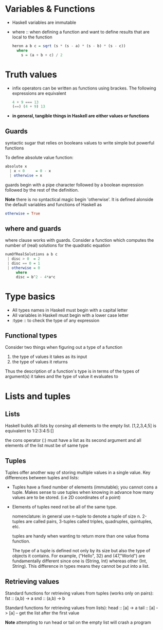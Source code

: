 * Variables & Functions
  - Haskell variables are immutable
  - where :: when defining a function and want to define results that are
             local to the function
             #+BEGIN_SRC haskell
               heron a b c = sqrt (s * (s - a) * (s - b) * (s - c))
                 where
                   s = (a + b + c) / 2
             #+END_SRC
* Truth values
  - infix operators can be written as functions using brackes. The following
    expressions are equivalent
    #+BEGIN_SRC haskell
      4 + 9 === 13
      (==) (4 + 9) 13
    #+END_SRC
  - *in general, tangible things in Haskell are either values or functions*
** Guards
   syntactic sugar that relies on booleans values to write simple but powerful
   functions
   
   To define absolute value function:
   #+BEGIN_SRC haskell
     absolute x
       | x < 0     = 0 - x
       | otherwise = x
   #+END_SRC

   guards begin with a pipe character followed by a boolean expression followed
   by the rest of the definition.

   *Note* there is no syntactical magic begin 'otherwise'. It is defined
   alonside the default variables and functions of Haskell as
   #+BEGIN_SRC haskell
     otherwise = True
   #+END_SRC

** where and guards
   where clause works with guards.
   Consider a function which computes the number of (real) solutions for
   the quadratic equation
   #+BEGIN_SRC haskell
     numOfRealSolutions a b c
      | disc > 0  = 2
      | disc == 0 = 1
      | otherwise = 0
          where
          disc = b^2 - 4*a*c
   #+END_SRC
             
* Type basics
  - All types names in Haskell must begin with a capital letter
  - All variables in Haskell must begin with a lower case letter
  - :type :: to check the type of any expression

** Functional types
   Consider two things when figuring out a type of a function
   
   1) the type of values it takes as its input
   2) the type of values it returns
      
   Thus the description of a function's type is in terms of the types of
   argument(s) it takes and the type of value it evaluates to
      
* Lists and tuples
** Lists
  Haskell builds all lists by consing all elements to the empty list.
  [1,2,3,4,5] is equivalent to 1:2:3:4:5:[]

  the cons operator (:) must have a list as its second argument and
  all elements of the list must be of same type
** Tuples
   Tuples offer another way of storing multiple values in a single value.
   Key differences between tuples and lists:
   - Tuples have a fixed number of elements (immutable); you cannot cons a tuple.
     Makes sense to use tuples when knowing in advance how many values are to be stored.
     (i.e 2D coordinates of a point)
   - Elements of tuples need not be all of the same type.

     nomenclature: in general use n-tuple to denote a tuple of size n. 2-tuples are called pairs,
     3-tuples called triples, quadruples, quintuples, etc.

     tuples are handy when wanting to return more than one value froma function. 

     The type of a tuple is defined not only by its size but also the type of objects it contains. 
     For example, ("Hello", 32) and (47,"World") are fundamentally different since one is
     (String, Int) whereas other (Int, String). This difference in types means they cannot
     be put into a list.

** Retrieving values
   Standard functions for retrieving values from tuples (works only on pairs):
   fst :: (a,b) -> a
   snd :: (a,b) -> b

   Standard functions for retrieving values from lists):
   head :: [a] -> a
   tail :: [a] -> [a] -- get the list after the first value

   *Note* attempting to run head or tail on the empty list will crash a program


